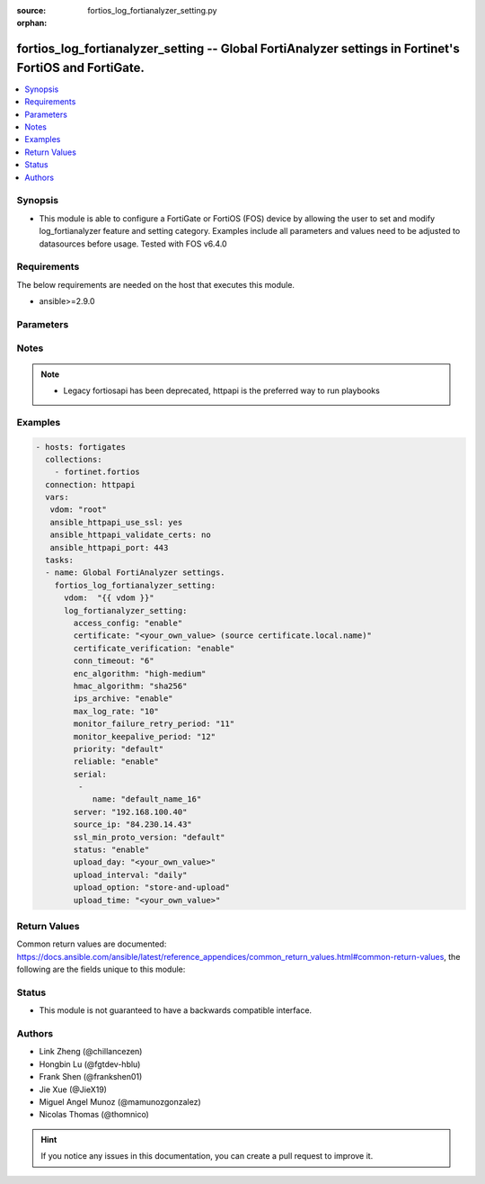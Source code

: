 :source: fortios_log_fortianalyzer_setting.py

:orphan:

.. fortios_log_fortianalyzer_setting:

fortios_log_fortianalyzer_setting -- Global FortiAnalyzer settings in Fortinet's FortiOS and FortiGate.
+++++++++++++++++++++++++++++++++++++++++++++++++++++++++++++++++++++++++++++++++++++++++++++++++++++++

.. versionadded:: 2.8

.. contents::
   :local:
   :depth: 1


Synopsis
--------
- This module is able to configure a FortiGate or FortiOS (FOS) device by allowing the user to set and modify log_fortianalyzer feature and setting category. Examples include all parameters and values need to be adjusted to datasources before usage. Tested with FOS v6.4.0



Requirements
------------
The below requirements are needed on the host that executes this module.

- ansible>=2.9.0


Parameters
----------


.. raw:: html

    <ul>
    <li> <span class="li-head">host</span> - FortiOS or FortiGate IP address. <span class="li-normal">type: str</span> <span class="li-required">required: False</span></li>
    <li> <span class="li-head">username</span> - FortiOS or FortiGate username. <span class="li-normal">type: str</span> <span class="li-required">required: False</span></li>
    <li> <span class="li-head">password</span> - FortiOS or FortiGate password. <span class="li-normal">type: str</span> <span class="li-normal">default: </span></li>
    <li> <span class="li-head">vdom</span> - Virtual domain, among those defined previously. A vdom is a virtual instance of the FortiGate that can be configured and used as a different unit. <span class="li-normal">type: str</span> <span class="li-normal">default: root</span></li>
    <li> <span class="li-head">https</span> - Indicates if the requests towards FortiGate must use HTTPS protocol. <span class="li-normal">type: bool</span> <span class="li-normal">default: True</span></li>
    <li> <span class="li-head">ssl_verify</span> - Ensures FortiGate certificate must be verified by a proper CA. <span class="li-normal">type: bool</span> <span class="li-normal">default: True</span></li>
    <li> <span class="li-head">log_fortianalyzer_setting</span> - Global FortiAnalyzer settings. <span class="li-normal">type: dict</span></li>
        <ul class="ul-self">
        <li> <span class="li-head">access_config</span> - Enable/disable FortiAnalyzer access to configuration and data. <span class="li-normal">type: str</span> <span class="li-normal">choices: enable, disable</span></li>
        <li> <span class="li-head">certificate</span> - Certificate used to communicate with FortiAnalyzer. Source certificate.local.name. <span class="li-normal">type: str</span></li>
        <li> <span class="li-head">certificate_verification</span> - Enable/disable identity verification of FortiAnalyzer by use of certificate. <span class="li-normal">type: str</span> <span class="li-normal">choices: enable, disable</span></li>
        <li> <span class="li-head">conn_timeout</span> - FortiAnalyzer connection time-out in seconds (for status and log buffer). <span class="li-normal">type: int</span></li>
        <li> <span class="li-head">enc_algorithm</span> - Configure the level of SSL protection for secure communication with FortiAnalyzer. <span class="li-normal">type: str</span> <span class="li-normal">choices: high-medium, high, low</span></li>
        <li> <span class="li-head">hmac_algorithm</span> - FortiAnalyzer IPsec tunnel HMAC algorithm. <span class="li-normal">type: str</span> <span class="li-normal">choices: sha256, sha1</span></li>
        <li> <span class="li-head">ips_archive</span> - Enable/disable IPS packet archive logging. <span class="li-normal">type: str</span> <span class="li-normal">choices: enable, disable</span></li>
        <li> <span class="li-head">max_log_rate</span> - FortiAnalyzer maximum log rate in MBps (0 = unlimited). <span class="li-normal">type: int</span></li>
        <li> <span class="li-head">monitor_failure_retry_period</span> - Time between FortiAnalyzer connection retries in seconds (for status and log buffer). <span class="li-normal">type: int</span></li>
        <li> <span class="li-head">monitor_keepalive_period</span> - Time between OFTP keepalives in seconds (for status and log buffer). <span class="li-normal">type: int</span></li>
        <li> <span class="li-head">priority</span> - Set log transmission priority. <span class="li-normal">type: str</span> <span class="li-normal">choices: default, low</span></li>
        <li> <span class="li-head">reliable</span> - Enable/disable reliable logging to FortiAnalyzer. <span class="li-normal">type: str</span> <span class="li-normal">choices: enable, disable</span></li>
        <li> <span class="li-head">serial</span> - Serial numbers of the FortiAnalyzer. <span class="li-normal">type: list</span></li>
            <ul class="ul-self">
            <li> <span class="li-head">name</span> - Serial Number. <span class="li-normal">type: str</span> <span class="li-required">required: True</span></li>
            </ul>
        <li> <span class="li-head">server</span> - The remote FortiAnalyzer. <span class="li-normal">type: str</span></li>
        <li> <span class="li-head">source_ip</span> - Source IPv4 or IPv6 address used to communicate with FortiAnalyzer. <span class="li-normal">type: str</span></li>
        <li> <span class="li-head">ssl_min_proto_version</span> - Minimum supported protocol version for SSL/TLS connections . <span class="li-normal">type: str</span> <span class="li-normal">choices: default, SSLv3, TLSv1, TLSv1-1, TLSv1-2</span></li>
        <li> <span class="li-head">status</span> - Enable/disable logging to FortiAnalyzer. <span class="li-normal">type: str</span> <span class="li-normal">choices: enable, disable</span></li>
        <li> <span class="li-head">upload_day</span> - Day of week (month) to upload logs. <span class="li-normal">type: str</span></li>
        <li> <span class="li-head">upload_interval</span> - Frequency to upload log files to FortiAnalyzer. <span class="li-normal">type: str</span> <span class="li-normal">choices: daily, weekly, monthly</span></li>
        <li> <span class="li-head">upload_option</span> - Enable/disable logging to hard disk and then uploading to FortiAnalyzer. <span class="li-normal">type: str</span> <span class="li-normal">choices: store-and-upload, realtime, 1-minute, 5-minute</span></li>
        <li> <span class="li-head">upload_time</span> - Time to upload logs (hh:mm). <span class="li-normal">type: str</span></li>
        </ul>
    </ul>


Notes
-----

.. note::

   - Legacy fortiosapi has been deprecated, httpapi is the preferred way to run playbooks



Examples
--------

.. code-block:: yaml+jinja
    
    - hosts: fortigates
      collections:
        - fortinet.fortios
      connection: httpapi
      vars:
       vdom: "root"
       ansible_httpapi_use_ssl: yes
       ansible_httpapi_validate_certs: no
       ansible_httpapi_port: 443
      tasks:
      - name: Global FortiAnalyzer settings.
        fortios_log_fortianalyzer_setting:
          vdom:  "{{ vdom }}"
          log_fortianalyzer_setting:
            access_config: "enable"
            certificate: "<your_own_value> (source certificate.local.name)"
            certificate_verification: "enable"
            conn_timeout: "6"
            enc_algorithm: "high-medium"
            hmac_algorithm: "sha256"
            ips_archive: "enable"
            max_log_rate: "10"
            monitor_failure_retry_period: "11"
            monitor_keepalive_period: "12"
            priority: "default"
            reliable: "enable"
            serial:
             -
                name: "default_name_16"
            server: "192.168.100.40"
            source_ip: "84.230.14.43"
            ssl_min_proto_version: "default"
            status: "enable"
            upload_day: "<your_own_value>"
            upload_interval: "daily"
            upload_option: "store-and-upload"
            upload_time: "<your_own_value>"


Return Values
-------------
Common return values are documented: https://docs.ansible.com/ansible/latest/reference_appendices/common_return_values.html#common-return-values, the following are the fields unique to this module:

.. raw:: html

    <ul>

    <li> <span class="li-return">build</span> - Build number of the fortigate image <span class="li-normal">returned: always</span> <span class="li-normal">type: str</span> <span class="li-normal">sample: 1547</span></li>
    <li> <span class="li-return">http_method</span> - Last method used to provision the content into FortiGate <span class="li-normal">returned: always</span> <span class="li-normal">type: str</span> <span class="li-normal">sample: PUT</span></li>
    <li> <span class="li-return">http_status</span> - Last result given by FortiGate on last operation applied <span class="li-normal">returned: always</span> <span class="li-normal">type: str</span> <span class="li-normal">sample: 200</span></li>
    <li> <span class="li-return">mkey</span> - Master key (id) used in the last call to FortiGate <span class="li-normal">returned: success</span> <span class="li-normal">type: str</span> <span class="li-normal">sample: id</span></li>
    <li> <span class="li-return">name</span> - Name of the table used to fulfill the request <span class="li-normal">returned: always</span> <span class="li-normal">type: str</span> <span class="li-normal">sample: urlfilter</span></li>
    <li> <span class="li-return">path</span> - Path of the table used to fulfill the request <span class="li-normal">returned: always</span> <span class="li-normal">type: str</span> <span class="li-normal">sample: webfilter</span></li>
    <li> <span class="li-return">revision</span> - Internal revision number <span class="li-normal">returned: always</span> <span class="li-normal">type: str</span> <span class="li-normal">sample: 17.0.2.10658</span></li>
    <li> <span class="li-return">serial</span> - Serial number of the unit <span class="li-normal">returned: always</span> <span class="li-normal">type: str</span> <span class="li-normal">sample: FGVMEVYYQT3AB5352</span></li>
    <li> <span class="li-return">status</span> - Indication of the operation's result <span class="li-normal">returned: always</span> <span class="li-normal">type: str</span> <span class="li-normal">sample: success</span></li>
    <li> <span class="li-return">vdom</span> - Virtual domain used <span class="li-normal">returned: always</span> <span class="li-normal">type: str</span> <span class="li-normal">sample: root</span></li>
    <li> <span class="li-return">version</span> - Version of the FortiGate <span class="li-normal">returned: always</span> <span class="li-normal">type: str</span> <span class="li-normal">sample: v5.6.3</span></li>
    </ul>

Status
------

- This module is not guaranteed to have a backwards compatible interface.


Authors
-------

- Link Zheng (@chillancezen)
- Hongbin Lu (@fgtdev-hblu)
- Frank Shen (@frankshen01)
- Jie Xue (@JieX19)
- Miguel Angel Munoz (@mamunozgonzalez)
- Nicolas Thomas (@thomnico)


.. hint::
    If you notice any issues in this documentation, you can create a pull request to improve it.
